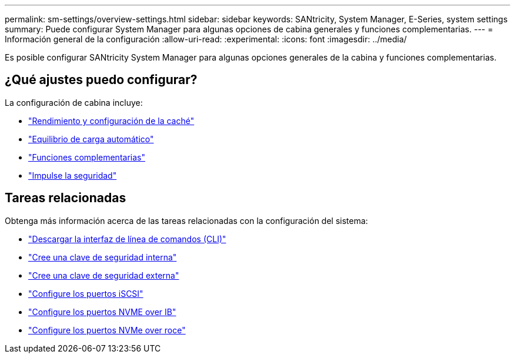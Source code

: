 ---
permalink: sm-settings/overview-settings.html 
sidebar: sidebar 
keywords: SANtricity, System Manager, E-Series, system settings 
summary: Puede configurar System Manager para algunas opciones de cabina generales y funciones complementarias. 
---
= Información general de la configuración
:allow-uri-read: 
:experimental: 
:icons: font
:imagesdir: ../media/


[role="lead"]
Es posible configurar SANtricity System Manager para algunas opciones generales de la cabina y funciones complementarias.



== ¿Qué ajustes puedo configurar?

La configuración de cabina incluye:

* link:cache-settings-and-performance.html["Rendimiento y configuración de la caché"]
* link:automatic-load-balancing-overview.html"["Equilibrio de carga automático"]
* link:how-add-on-features-work.html["Funciones complementarias"]
* link:overview-drive-security.html["Impulse la seguridad"]




== Tareas relacionadas

Obtenga más información acerca de las tareas relacionadas con la configuración del sistema:

* link:download-cli.html["Descargar la interfaz de línea de comandos (CLI)"]
* link:create-internal-security-key.html["Cree una clave de seguridad interna"]
* link:create-external-security-key.html["Cree una clave de seguridad externa"]
* link:../sm-hardware/configure-iscsi-ports-hardware.html["Configure los puertos iSCSI"]
* link:../sm-hardware/configure-nvme-over-infiniband-ports-hardware.html["Configure los puertos NVME over IB"]
* link:../sm-hardware/configure-nvme-over-roce-ports-hardware.html["Configure los puertos NVMe over roce"]

